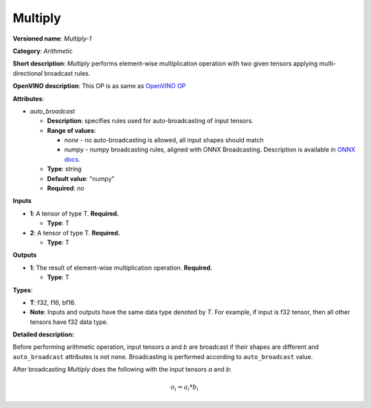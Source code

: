 .. SPDX-FileCopyrightText: 2020-2021 Intel Corporation
..
.. SPDX-License-Identifier: CC-BY-4.0

--------
Multiply
--------

**Versioned name**: *Multiply-1*

**Category**: *Arithmetic*

**Short description**: *Multiply* performs element-wise multiplication operation
with two given tensors applying multi-directional broadcast rules.

**OpenVINO description**: This OP is as same as `OpenVINO OP
<https://docs.openvinotoolkit.org/2021.1/openvino_docs_ops_arithmetic_Multiply_1.html>`__

**Attributes**:

* *auto_broadcast*

  * **Description**: specifies rules used for auto-broadcasting of input
    tensors.
  * **Range of values**:

    * *none* - no auto-broadcasting is allowed, all input shapes should match
    * *numpy* - numpy broadcasting rules, aligned with ONNX Broadcasting.
      Description is available in `ONNX docs
      <https://github.com/onnx/onnx/blob/master/docs/Broadcasting.md>`__.

  * **Type**: string
  * **Default value**: "numpy"
  * **Required**: *no*

**Inputs**

* **1**: A tensor of type T. **Required.**
  
  * **Type**: T

* **2**: A tensor of type T. **Required.**
  
  * **Type**: T

**Outputs**

* **1**: The result of element-wise multiplication operation. **Required.**
  
  * **Type**: T

**Types**:

* **T**: f32, f16, bf16.
* **Note**: Inputs and outputs have the same data type denoted by *T*. For
  example, if input is f32 tensor, then all other tensors have f32 data type.

**Detailed description:**

Before performing arithmetic operation, input tensors *a* and *b* are
broadcast if their shapes are different and ``auto_broadcast`` attributes is
not ``none``. Broadcasting is performed according to ``auto_broadcast`` value.

After broadcasting *Multiply* does the following with the input tensors *a* and
*b*:

.. math::
   o_{i} = a_{i} * b_{i}
